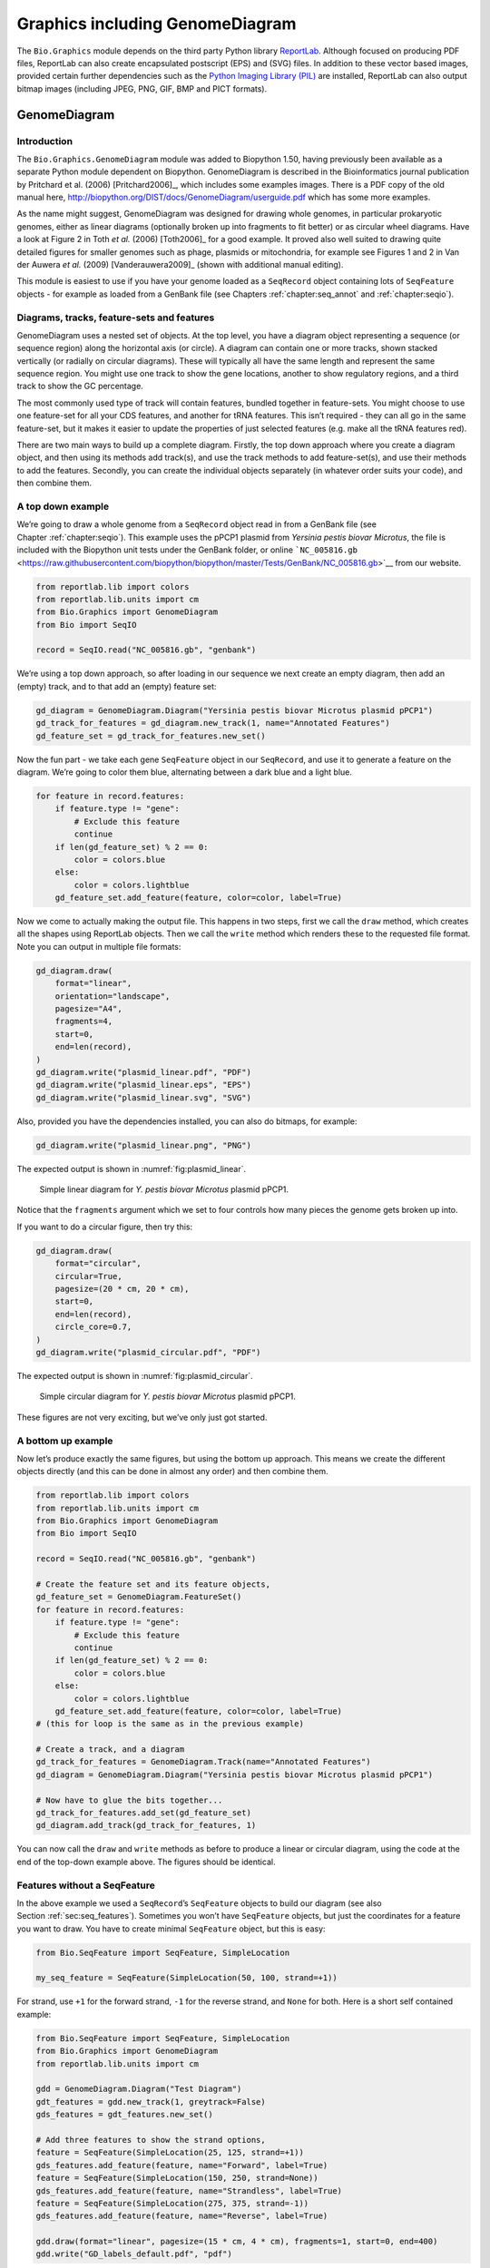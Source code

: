 .. _`chapter:graphics`:

Graphics including GenomeDiagram
================================

The ``Bio.Graphics`` module depends on the third party Python library
`ReportLab <https://www.reportlab.com/>`__. Although focused on
producing PDF files, ReportLab can also create encapsulated postscript
(EPS) and (SVG) files. In addition to these vector based images,
provided certain further dependencies such as the `Python Imaging
Library (PIL) <http://www.pythonware.com/products/pil/>`__ are
installed, ReportLab can also output bitmap images (including JPEG, PNG,
GIF, BMP and PICT formats).

.. _`sec:genomediagram`:

GenomeDiagram
-------------

Introduction
~~~~~~~~~~~~

The ``Bio.Graphics.GenomeDiagram`` module was added to Biopython 1.50,
having previously been available as a separate Python module dependent
on Biopython. GenomeDiagram is described in the Bioinformatics journal
publication by Pritchard et al. (2006)
[Pritchard2006]_, which includes some examples images.
There is a PDF copy of the old manual here,
http://biopython.org/DIST/docs/GenomeDiagram/userguide.pdf which has
some more examples.

As the name might suggest, GenomeDiagram was designed for drawing whole
genomes, in particular prokaryotic genomes, either as linear diagrams
(optionally broken up into fragments to fit better) or as circular wheel
diagrams. Have a look at Figure 2 in Toth *et al.* (2006)
[Toth2006]_ for a good example. It proved also well
suited to drawing quite detailed figures for smaller genomes such as
phage, plasmids or mitochondria, for example see Figures 1 and 2 in Van
der Auwera *et al.* (2009) [Vanderauwera2009]_ (shown
with additional manual editing).

This module is easiest to use if you have your genome loaded as a
``SeqRecord`` object containing lots of ``SeqFeature`` objects - for
example as loaded from a GenBank file (see
Chapters :ref:`chapter:seq_annot`
and :ref:`chapter:seqio`).

Diagrams, tracks, feature-sets and features
~~~~~~~~~~~~~~~~~~~~~~~~~~~~~~~~~~~~~~~~~~~

GenomeDiagram uses a nested set of objects. At the top level, you have a
diagram object representing a sequence (or sequence region) along the
horizontal axis (or circle). A diagram can contain one or more tracks,
shown stacked vertically (or radially on circular diagrams). These will
typically all have the same length and represent the same sequence
region. You might use one track to show the gene locations, another to
show regulatory regions, and a third track to show the GC percentage.

The most commonly used type of track will contain features, bundled
together in feature-sets. You might choose to use one feature-set for
all your CDS features, and another for tRNA features. This isn’t
required - they can all go in the same feature-set, but it makes it
easier to update the properties of just selected features (e.g. make all
the tRNA features red).

There are two main ways to build up a complete diagram. Firstly, the top
down approach where you create a diagram object, and then using its
methods add track(s), and use the track methods to add feature-set(s),
and use their methods to add the features. Secondly, you can create the
individual objects separately (in whatever order suits your code), and
then combine them.

.. _`sec:gd_top_down`:

A top down example
~~~~~~~~~~~~~~~~~~

We’re going to draw a whole genome from a ``SeqRecord`` object read in
from a GenBank file (see Chapter :ref:`chapter:seqio`).
This example uses the pPCP1 plasmid from *Yersinia pestis biovar
Microtus*, the file is included with the Biopython unit tests under the
GenBank folder, or online
```NC_005816.gb`` <https://raw.githubusercontent.com/biopython/biopython/master/Tests/GenBank/NC_005816.gb>`__
from our website.

.. code:: python

   from reportlab.lib import colors
   from reportlab.lib.units import cm
   from Bio.Graphics import GenomeDiagram
   from Bio import SeqIO

   record = SeqIO.read("NC_005816.gb", "genbank")

We’re using a top down approach, so after loading in our sequence we
next create an empty diagram, then add an (empty) track, and to that add
an (empty) feature set:

.. code:: python

   gd_diagram = GenomeDiagram.Diagram("Yersinia pestis biovar Microtus plasmid pPCP1")
   gd_track_for_features = gd_diagram.new_track(1, name="Annotated Features")
   gd_feature_set = gd_track_for_features.new_set()

Now the fun part - we take each gene ``SeqFeature`` object in our
``SeqRecord``, and use it to generate a feature on the diagram. We’re
going to color them blue, alternating between a dark blue and a light
blue.

.. code:: python

   for feature in record.features:
       if feature.type != "gene":
           # Exclude this feature
           continue
       if len(gd_feature_set) % 2 == 0:
           color = colors.blue
       else:
           color = colors.lightblue
       gd_feature_set.add_feature(feature, color=color, label=True)

Now we come to actually making the output file. This happens in two
steps, first we call the ``draw`` method, which creates all the shapes
using ReportLab objects. Then we call the ``write`` method which renders
these to the requested file format. Note you can output in multiple file
formats:

.. code:: python

   gd_diagram.draw(
       format="linear",
       orientation="landscape",
       pagesize="A4",
       fragments=4,
       start=0,
       end=len(record),
   )
   gd_diagram.write("plasmid_linear.pdf", "PDF")
   gd_diagram.write("plasmid_linear.eps", "EPS")
   gd_diagram.write("plasmid_linear.svg", "SVG")

Also, provided you have the dependencies installed, you can also do
bitmaps, for example:

.. code:: python

   gd_diagram.write("plasmid_linear.png", "PNG")

The expected output is shown in :numref:`fig:plasmid_linear`.

.. figure:: ../images/plasmid_linear.png
   :alt: Simple linear diagram for *Y. pestis biovar Microtus* plasmid pPCP1.
   :name: fig:plasmid_linear
   :width: 80.0%

   Simple linear diagram for *Y. pestis biovar Microtus* plasmid pPCP1.

Notice that the ``fragments`` argument which we set to four controls how
many pieces the genome gets broken up into.

If you want to do a circular figure, then try this:

.. code:: python

   gd_diagram.draw(
       format="circular",
       circular=True,
       pagesize=(20 * cm, 20 * cm),
       start=0,
       end=len(record),
       circle_core=0.7,
   )
   gd_diagram.write("plasmid_circular.pdf", "PDF")

The expected output is shown in :numref:`fig:plasmid_circular`.

.. figure:: ../images/plasmid_circular.png
   :alt: Simple circular diagram for *Y. pestis biovar Microtus* plasmid pPCP1.
   :name: fig:plasmid_circular
   :width: 8cm
   :height: 8cm

   Simple circular diagram for *Y. pestis biovar Microtus* plasmid pPCP1.

These figures are not very exciting, but we’ve only just got started.

A bottom up example
~~~~~~~~~~~~~~~~~~~

Now let’s produce exactly the same figures, but using the bottom up
approach. This means we create the different objects directly (and this
can be done in almost any order) and then combine them.

.. code:: python

   from reportlab.lib import colors
   from reportlab.lib.units import cm
   from Bio.Graphics import GenomeDiagram
   from Bio import SeqIO

   record = SeqIO.read("NC_005816.gb", "genbank")

   # Create the feature set and its feature objects,
   gd_feature_set = GenomeDiagram.FeatureSet()
   for feature in record.features:
       if feature.type != "gene":
           # Exclude this feature
           continue
       if len(gd_feature_set) % 2 == 0:
           color = colors.blue
       else:
           color = colors.lightblue
       gd_feature_set.add_feature(feature, color=color, label=True)
   # (this for loop is the same as in the previous example)

   # Create a track, and a diagram
   gd_track_for_features = GenomeDiagram.Track(name="Annotated Features")
   gd_diagram = GenomeDiagram.Diagram("Yersinia pestis biovar Microtus plasmid pPCP1")

   # Now have to glue the bits together...
   gd_track_for_features.add_set(gd_feature_set)
   gd_diagram.add_track(gd_track_for_features, 1)

You can now call the ``draw`` and ``write`` methods as before to produce
a linear or circular diagram, using the code at the end of the top-down
example above. The figures should be identical.

.. _`sec:gd_features_without_seqfeatures`:

Features without a SeqFeature
~~~~~~~~~~~~~~~~~~~~~~~~~~~~~

In the above example we used a ``SeqRecord``\ ’s ``SeqFeature`` objects
to build our diagram (see also
Section :ref:`sec:seq_features`). Sometimes you won’t
have ``SeqFeature`` objects, but just the coordinates for a feature you
want to draw. You have to create minimal ``SeqFeature`` object, but this
is easy:

.. code:: python

   from Bio.SeqFeature import SeqFeature, SimpleLocation

   my_seq_feature = SeqFeature(SimpleLocation(50, 100, strand=+1))

For strand, use ``+1`` for the forward strand, ``-1`` for the reverse
strand, and ``None`` for both. Here is a short self contained example:

.. code:: python

   from Bio.SeqFeature import SeqFeature, SimpleLocation
   from Bio.Graphics import GenomeDiagram
   from reportlab.lib.units import cm

   gdd = GenomeDiagram.Diagram("Test Diagram")
   gdt_features = gdd.new_track(1, greytrack=False)
   gds_features = gdt_features.new_set()

   # Add three features to show the strand options,
   feature = SeqFeature(SimpleLocation(25, 125, strand=+1))
   gds_features.add_feature(feature, name="Forward", label=True)
   feature = SeqFeature(SimpleLocation(150, 250, strand=None))
   gds_features.add_feature(feature, name="Strandless", label=True)
   feature = SeqFeature(SimpleLocation(275, 375, strand=-1))
   gds_features.add_feature(feature, name="Reverse", label=True)

   gdd.draw(format="linear", pagesize=(15 * cm, 4 * cm), fragments=1, start=0, end=400)
   gdd.write("GD_labels_default.pdf", "pdf")

The output is shown at the top of :numref:`fig:gd_sigil_labels`
(in the default feature color, pale green).

Notice that we have used the ``name`` argument here to specify the
caption text for these features. This is discussed in more detail next.

.. _`sec:gd_feature_captions`:

Feature captions
~~~~~~~~~~~~~~~~

Recall we used the following (where ``feature`` was a ``SeqFeature``
object) to add a feature to the diagram:

.. code:: python

   gd_feature_set.add_feature(feature, color=color, label=True)

In the example above the ``SeqFeature`` annotation was used to pick a
sensible caption for the features. By default the following possible
entries under the ``SeqFeature`` object’s qualifiers dictionary are
used: ``gene``, ``label``, ``name``, ``locus_tag``, and ``product``.
More simply, you can specify a name directly:

.. code:: python

   gd_feature_set.add_feature(feature, color=color, label=True, name="My Gene")

In addition to the caption text for each feature’s label, you can also
choose the font, position (this defaults to the start of the sigil, you
can also choose the middle or at the end) and orientation (for linear
diagrams only, where this defaults to rotated by :math:`45` degrees):

.. code:: python

   # Large font, parallel with the track
   gd_feature_set.add_feature(
       feature, label=True, color="green", label_size=25, label_angle=0
   )

   # Very small font, perpendicular to the track (towards it)
   gd_feature_set.add_feature(
       feature,
       label=True,
       color="purple",
       label_position="end",
       label_size=4,
       label_angle=90,
   )

   # Small font, perpendicular to the track (away from it)
   gd_feature_set.add_feature(
       feature,
       label=True,
       color="blue",
       label_position="middle",
       label_size=6,
       label_angle=-90,
   )

Combining each of these three fragments with the complete example in the
previous section should give something like the tracks in
:numref:`fig:gd_sigil_labels`.

.. figure:: ../images/GD_sigil_labels.png
   :alt: Simple GenomeDiagram showing label options.
   :name: fig:gd_sigil_labels
   :width: 80.0%

   Simple GenomeDiagram showing label options.

   The top plot in pale green shows the default label settings (see
   Section :ref:`sec:gd_features_without_seqfeatures`) while the
   rest show variations in the label size, position and orientation (see
   Section :ref:`sec:gd_feature_captions`).

We’ve not shown it here, but you can also set ``label_color`` to control
the label’s color (used in Section :ref:`sec:gd_nice_example`).

You’ll notice the default font is quite small - this makes sense because
you will usually be drawing many (small) features on a page, not just a
few large ones as shown here.

.. _`sec:gd_sigils`:

Feature sigils
~~~~~~~~~~~~~~

The examples above have all just used the default sigil for the feature,
a plain box, which was all that was available in the last publicly
released standalone version of GenomeDiagram. Arrow sigils were included
when GenomeDiagram was added to Biopython 1.50:

.. code:: python

   # Default uses a BOX sigil
   gd_feature_set.add_feature(feature)

   # You can make this explicit:
   gd_feature_set.add_feature(feature, sigil="BOX")

   # Or opt for an arrow:
   gd_feature_set.add_feature(feature, sigil="ARROW")

Biopython 1.61 added three more sigils,

.. code:: python

   # Box with corners cut off (making it an octagon)
   gd_feature_set.add_feature(feature, sigil="OCTO")

   # Box with jagged edges (useful for showing breaks in contains)
   gd_feature_set.add_feature(feature, sigil="JAGGY")

   # Arrow which spans the axis with strand used only for direction
   gd_feature_set.add_feature(feature, sigil="BIGARROW")

These are shown in :numref:`fig:gd_sigils`. Most sigils fit into
a bounding box (as given by the default BOX sigil), either above or
below the axis for the forward or reverse strand, or straddling it
(double the height) for strand-less features. The BIGARROW sigil is
different, always straddling the axis with the direction taken from the
feature’s stand.

.. figure:: ../images/GD_sigils.png
   :alt: Simple GenomeDiagram showing different sigils
   :name: fig:gd_sigils
   :width: 80.0%

   Simple GenomeDiagram showing different sigils.

.. _`sec:gd_arrow_sigils`:

Arrow sigils
~~~~~~~~~~~~

We introduced the arrow sigils in the previous section. There are two
additional options to adjust the shapes of the arrows, firstly the
thickness of the arrow shaft, given as a proportion of the height of the
bounding box:

.. code:: python

   # Full height shafts, giving pointed boxes:
   gd_feature_set.add_feature(feature, sigil="ARROW", color="brown", arrowshaft_height=1.0)
   # Or, thin shafts:
   gd_feature_set.add_feature(feature, sigil="ARROW", color="teal", arrowshaft_height=0.2)
   # Or, very thin shafts:
   gd_feature_set.add_feature(
       feature, sigil="ARROW", color="darkgreen", arrowshaft_height=0.1
   )

The results are shown in :numref:`fig:gd_sigil_arrow_shafts`.

.. figure:: ../images/GD_sigil_arrow_shafts.png
   :alt: Simple GenomeDiagram showing arrow shaft options
   :name: fig:gd_sigil_arrow_shafts
   :width: 80.0%

   Simple GenomeDiagram showing arrow shaft options.

Secondly, the length of the arrow head - given as a proportion of the
height of the bounding box (defaulting to :math:`0.5`, or :math:`50\%`):

.. code:: python

   # Short arrow heads:
   gd_feature_set.add_feature(feature, sigil="ARROW", color="blue", arrowhead_length=0.25)
   # Or, longer arrow heads:
   gd_feature_set.add_feature(feature, sigil="ARROW", color="orange", arrowhead_length=1)
   # Or, very very long arrow heads (i.e. all head, no shaft, so triangles):
   gd_feature_set.add_feature(feature, sigil="ARROW", color="red", arrowhead_length=10000)

The results are shown in :numref:`fig:gd_sigil_arrow_heads`.

.. figure:: ../images/GD_sigil_arrow_heads.png
   :alt: Simple GenomeDiagram showing arrow head options
   :name: fig:gd_sigil_arrow_heads
   :width: 80.0%

   Simple GenomeDiagram showing arrow head options.

Biopython 1.61 adds a new ``BIGARROW`` sigil which always straddles the
axis, pointing left for the reverse strand or right otherwise:

.. code:: python

   # A large arrow straddling the axis:
   gd_feature_set.add_feature(feature, sigil="BIGARROW")

All the shaft and arrow head options shown above for the ``ARROW`` sigil
can be used for the ``BIGARROW`` sigil too.

.. _`sec:gd_nice_example`:

A nice example
~~~~~~~~~~~~~~

Now let’s return to the pPCP1 plasmid from *Yersinia pestis biovar
Microtus*, and the top down approach used in
Section :ref:`sec:gd_top_down`, but take advantage of the sigil
options we’ve now discussed. This time we’ll use arrows for the genes,
and overlay them with strand-less features (as plain boxes) showing the
position of some restriction digest sites.

.. code:: python

   from reportlab.lib import colors
   from reportlab.lib.units import cm
   from Bio.Graphics import GenomeDiagram
   from Bio import SeqIO
   from Bio.SeqFeature import SeqFeature, SimpleLocation

   record = SeqIO.read("NC_005816.gb", "genbank")

   gd_diagram = GenomeDiagram.Diagram(record.id)
   gd_track_for_features = gd_diagram.new_track(1, name="Annotated Features")
   gd_feature_set = gd_track_for_features.new_set()

   for feature in record.features:
       if feature.type != "gene":
           # Exclude this feature
           continue
       if len(gd_feature_set) % 2 == 0:
           color = colors.blue
       else:
           color = colors.lightblue
       gd_feature_set.add_feature(
           feature, sigil="ARROW", color=color, label=True, label_size=14, label_angle=0
       )

   # I want to include some strandless features, so for an example
   # will use EcoRI recognition sites etc.
   for site, name, color in [
       ("GAATTC", "EcoRI", colors.green),
       ("CCCGGG", "SmaI", colors.orange),
       ("AAGCTT", "HindIII", colors.red),
       ("GGATCC", "BamHI", colors.purple),
   ]:
       index = 0
       while True:
           index = record.seq.find(site, start=index)
           if index == -1:
               break
           feature = SeqFeature(SimpleLocation(index, index + len(site)))
           gd_feature_set.add_feature(
               feature,
               color=color,
               name=name,
               label=True,
               label_size=10,
               label_color=color,
           )
           index += len(site)

   gd_diagram.draw(format="linear", pagesize="A4", fragments=4, start=0, end=len(record))
   gd_diagram.write("plasmid_linear_nice.pdf", "PDF")
   gd_diagram.write("plasmid_linear_nice.eps", "EPS")
   gd_diagram.write("plasmid_linear_nice.svg", "SVG")

   gd_diagram.draw(
       format="circular",
       circular=True,
       pagesize=(20 * cm, 20 * cm),
       start=0,
       end=len(record),
       circle_core=0.5,
   )
   gd_diagram.write("plasmid_circular_nice.pdf", "PDF")
   gd_diagram.write("plasmid_circular_nice.eps", "EPS")
   gd_diagram.write("plasmid_circular_nice.svg", "SVG")

The expected output is shown in
Figures :ref:`fig:plasmid_linear_nice`
and :ref:`fig:plasmid_circular_nice`.

.. figure:: ../images/plasmid_linear_nice.png
   :alt: Linear diagram for plasmid showing selected restriction digest sites
   :name: fig:plasmid_linear_nice
   :width: 80.0%

   Linear diagram for plasmid pPCP1 showing selected restriction digest sites.

.. figure:: ../images/plasmid_circular_nice.png
   :alt: Circular diagram for plasmid showing selected restriction digest sites
   :name: fig:plasmid_circular_nice
   :width: 80.0%

   Circular diagram for plasmid pPCP1 showing selected restriction digest sites .

.. _`sec:gd_multiple_tracks`:

Multiple tracks
~~~~~~~~~~~~~~~

All the examples so far have used a single track, but you can have more
than one track – for example show the genes on one, and repeat regions
on another. In this example we’re going to show three phage genomes side
by side to scale, inspired by Figure 6 in Proux *et al.* (2002)
[Proux2002]_. We’ll need the GenBank files for the
following three phage:

-  ``NC_002703`` – Lactococcus phage Tuc2009, complete genome
   (:math:`38347` bp)

-  ``AF323668`` – Bacteriophage bIL285, complete genome (:math:`35538`
   bp)

-  ``NC_003212`` – *Listeria innocua* Clip11262, complete genome, of
   which we are focussing only on integrated prophage 5 (similar
   length).

You can download these using Entrez if you like, see
Section :ref:`sec:efetch` for more details. For the third
record we’ve worked out where the phage is integrated into the genome,
and slice the record to extract it (with the features preserved, see
Section :ref:`sec:SeqRecord-slicing`), and must
also reverse complement to match the orientation of the first two phage
(again preserving the features, see
Section :ref:`sec:SeqRecord-reverse-complement`):

.. code:: python

   from Bio import SeqIO

   A_rec = SeqIO.read("NC_002703.gbk", "gb")
   B_rec = SeqIO.read("AF323668.gbk", "gb")
   C_rec = SeqIO.read("NC_003212.gbk", "gb")[2587879:2625807].reverse_complement(name=True)

The figure we are imitating used different colors for different gene
functions. One way to do this is to edit the GenBank file to record
color preferences for each feature - something `Sanger’s Artemis
editor <https://www.sanger.ac.uk/science/tools/artemis>`__ does, and
which GenomeDiagram should understand. Here however, we’ll just hard
code three lists of colors.

Note that the annotation in the GenBank files doesn’t exactly match that
shown in Proux *et al.*, they have drawn some unannotated genes.

.. code:: python

   from reportlab.lib.colors import (
       red,
       grey,
       orange,
       green,
       brown,
       blue,
       lightblue,
       purple,
   )

   A_colors = (
       [red] * 5
       + [grey] * 7
       + [orange] * 2
       + [grey] * 2
       + [orange]
       + [grey] * 11
       + [green] * 4
       + [grey]
       + [green] * 2
       + [grey, green]
       + [brown] * 5
       + [blue] * 4
       + [lightblue] * 5
       + [grey, lightblue]
       + [purple] * 2
       + [grey]
   )
   B_colors = (
       [red] * 6
       + [grey] * 8
       + [orange] * 2
       + [grey]
       + [orange]
       + [grey] * 21
       + [green] * 5
       + [grey]
       + [brown] * 4
       + [blue] * 3
       + [lightblue] * 3
       + [grey] * 5
       + [purple] * 2
   )
   C_colors = (
       [grey] * 30
       + [green] * 5
       + [brown] * 4
       + [blue] * 2
       + [grey, blue]
       + [lightblue] * 2
       + [grey] * 5
   )

Now to draw them – this time we add three tracks to the diagram, and
also notice they are given different start/end values to reflect their
different lengths (this requires Biopython 1.59 or later).

.. code:: python

   from Bio.Graphics import GenomeDiagram

   name = "Proux Fig 6"
   gd_diagram = GenomeDiagram.Diagram(name)
   max_len = 0
   for record, gene_colors in zip([A_rec, B_rec, C_rec], [A_colors, B_colors, C_colors]):
       max_len = max(max_len, len(record))
       gd_track_for_features = gd_diagram.new_track(
           1, name=record.name, greytrack=True, start=0, end=len(record)
       )
       gd_feature_set = gd_track_for_features.new_set()

       i = 0
       for feature in record.features:
           if feature.type != "gene":
               # Exclude this feature
               continue
           gd_feature_set.add_feature(
               feature,
               sigil="ARROW",
               color=gene_colors[i],
               label=True,
               name=str(i + 1),
               label_position="start",
               label_size=6,
               label_angle=0,
           )
           i += 1

   gd_diagram.draw(format="linear", pagesize="A4", fragments=1, start=0, end=max_len)
   gd_diagram.write(name + ".pdf", "PDF")
   gd_diagram.write(name + ".eps", "EPS")
   gd_diagram.write(name + ".svg", "SVG")

The expected output is shown in
:numref:`fig:three_track_simple`.

.. figure:: ../images/three_track_simple.png
   :alt: Linear diagram with three tracks for three phages
   :name: fig:three_track_simple

   Linear diagram with three tracks for three phages.

   This shows Lactococcus phage Tuc2009 (NC_002703), bacteriophage
   bIL285 (AF323668), and prophage 5 from *Listeria innocua* Clip11262
   (NC_003212) (see Section :ref:`sec:gd_multiple_tracks`).

I did wonder why in the original manuscript there were no red or orange
genes marked in the bottom phage. Another important point is here the
phage are shown with different lengths - this is because they are all
drawn to the same scale (they *are* different lengths).

The key difference from the published figure is they have color-coded
links between similar proteins – which is what we will do in the next
section.

.. _`sec:gd_cross_links`:

Cross-Links between tracks
~~~~~~~~~~~~~~~~~~~~~~~~~~

Biopython 1.59 added the ability to draw cross links between tracks -
both simple linear diagrams as we will show here, but also linear
diagrams split into fragments and circular diagrams.

Continuing the example from the previous section inspired by Figure 6
from Proux *et al.* 2002 [Proux2002]_, we would need a
list of cross links between pairs of genes, along with a score or color
to use. Realistically you might extract this from a BLAST file
computationally, but here I have manually typed them in.

My naming convention continues to refer to the three phage as A, B and
C. Here are the links we want to show between A and B, given as a list
of tuples (percentage similarity score, gene in A, gene in B).

.. code:: python

   # Tuc2009 (NC_002703) vs bIL285 (AF323668)
   A_vs_B = [
       (99, "Tuc2009_01", "int"),
       (33, "Tuc2009_03", "orf4"),
       (94, "Tuc2009_05", "orf6"),
       (100, "Tuc2009_06", "orf7"),
       (97, "Tuc2009_07", "orf8"),
       (98, "Tuc2009_08", "orf9"),
       (98, "Tuc2009_09", "orf10"),
       (100, "Tuc2009_10", "orf12"),
       (100, "Tuc2009_11", "orf13"),
       (94, "Tuc2009_12", "orf14"),
       (87, "Tuc2009_13", "orf15"),
       (94, "Tuc2009_14", "orf16"),
       (94, "Tuc2009_15", "orf17"),
       (88, "Tuc2009_17", "rusA"),
       (91, "Tuc2009_18", "orf20"),
       (93, "Tuc2009_19", "orf22"),
       (71, "Tuc2009_20", "orf23"),
       (51, "Tuc2009_22", "orf27"),
       (97, "Tuc2009_23", "orf28"),
       (88, "Tuc2009_24", "orf29"),
       (26, "Tuc2009_26", "orf38"),
       (19, "Tuc2009_46", "orf52"),
       (77, "Tuc2009_48", "orf54"),
       (91, "Tuc2009_49", "orf55"),
       (95, "Tuc2009_52", "orf60"),
   ]

Likewise for B and C:

.. code:: python

   # bIL285 (AF323668) vs Listeria innocua prophage 5 (in NC_003212)
   B_vs_C = [
       (42, "orf39", "lin2581"),
       (31, "orf40", "lin2580"),
       (49, "orf41", "lin2579"),  # terL
       (54, "orf42", "lin2578"),  # portal
       (55, "orf43", "lin2577"),  # protease
       (33, "orf44", "lin2576"),  # mhp
       (51, "orf46", "lin2575"),
       (33, "orf47", "lin2574"),
       (40, "orf48", "lin2573"),
       (25, "orf49", "lin2572"),
       (50, "orf50", "lin2571"),
       (48, "orf51", "lin2570"),
       (24, "orf52", "lin2568"),
       (30, "orf53", "lin2567"),
       (28, "orf54", "lin2566"),
   ]

For the first and last phage these identifiers are locus tags, for the
middle phage there are no locus tags so I’ve used gene names instead.
The following little helper function lets us lookup a feature using
either a locus tag or gene name:

.. code:: python

   def get_feature(features, id, tags=["locus_tag", "gene"]):
       """Search list of SeqFeature objects for an identifier under the given tags."""
       for f in features:
           for key in tags:
               # tag may not be present in this feature
               for x in f.qualifiers.get(key, []):
                   if x == id:
                       return f
       raise KeyError(id)

We can now turn those list of identifier pairs into SeqFeature pairs,
and thus find their location coordinates. We can now add all that code
and the following snippet to the previous example (just before the
``gd_diagram.draw(...)`` line – see the finished example script
`Proux_et_al_2002_Figure_6.py <https://github.com/biopython/biopython/blob/master/Doc/examples/Proux_et_al_2002_Figure_6.py>`__
included in the ``Doc/examples`` folder of the Biopython source code) to
add cross links to the figure:

.. code:: python

   from Bio.Graphics.GenomeDiagram import CrossLink
   from reportlab.lib import colors

   # Note it might have been clearer to assign the track numbers explicitly...
   for rec_X, tn_X, rec_Y, tn_Y, X_vs_Y in [
       (A_rec, 3, B_rec, 2, A_vs_B),
       (B_rec, 2, C_rec, 1, B_vs_C),
   ]:
       track_X = gd_diagram.tracks[tn_X]
       track_Y = gd_diagram.tracks[tn_Y]
       for score, id_X, id_Y in X_vs_Y:
           feature_X = get_feature(rec_X.features, id_X)
           feature_Y = get_feature(rec_Y.features, id_Y)
           color = colors.linearlyInterpolatedColor(
               colors.white, colors.firebrick, 0, 100, score
           )
           link_xy = CrossLink(
               (track_X, feature_X.location.start, feature_X.location.end),
               (track_Y, feature_Y.location.start, feature_Y.location.end),
               color,
               colors.lightgrey,
           )
           gd_diagram.cross_track_links.append(link_xy)

There are several important pieces to this code. First the
``GenomeDiagram`` object has a ``cross_track_links`` attribute which is
just a list of ``CrossLink`` objects. Each ``CrossLink`` object takes
two sets of track-specific coordinates (here given as tuples, you can
alternatively use a ``GenomeDiagram.Feature`` object instead). You can
optionally supply a color, border color, and say if this link should be
drawn flipped (useful for showing inversions).

You can also see how we turn the BLAST percentage identity score into a
color, interpolating between white (:math:`0\%`) and a dark red
(:math:`100\%`). In this example we don’t have any problems with
overlapping cross-links. One way to tackle that is to use transparency
in ReportLab, by using colors with their alpha channel set. However,
this kind of shaded color scheme combined with overlap transparency
would be difficult to interpret. The expected output is shown in
:numref:`fig:three_track_cl`.

.. figure:: ../images/three_track_cl.png
   :alt: Linear diagram with three tracks plus basic cross-links
   :name: fig:three_track_cl

   Linear diagram with three tracks plus basic cross-links.
   
   The three tracks show Lactococcus phage Tuc2009 (NC_002703),
   bacteriophage bIL285 (AF323668), and prophage 5 from
   *Listeria innocua* Clip11262 (NC_003212) plus basic cross-links
   shaded by percentage identity (see
   Section :ref:`sec:gd_cross_links`).

There is still a lot more that can be done within Biopython to help
improve this figure. First of all, the cross links in this case are
between proteins which are drawn in a strand specific manor. It can help
to add a background region (a feature using the ‘BOX’ sigil) on the
feature track to extend the cross link. Also, we could reduce the
vertical height of the feature tracks to allocate more to the links
instead – one way to do that is to allocate space for empty tracks.
Furthermore, in cases like this where there are no large gene overlaps,
we can use the axis-straddling ``BIGARROW`` sigil, which allows us to
further reduce the vertical space needed for the track. These
improvements are demonstrated in the example script
`Proux_et_al_2002_Figure_6.py <https://github.com/biopython/biopython/blob/master/Doc/examples/Proux_et_al_2002_Figure_6.py>`__
included in the ``Doc/examples`` folder of the Biopython source code.
The expected output is shown in :numref:`fig:three_track_cl2`.

.. figure:: ../images/three_track_cl2a.png
   :alt: Linear diagram with three tracks plus shaded cross-links
   :name: fig:three_track_cl2

   Linear diagram with three tracks plus shaded cross-links.
   
   The three tracks show Lactococcus phage Tuc2009 (NC_002703),
   bacteriophage bIL285 (AF323668), and prophage 5 from
   *Listeria innocua* Clip11262 (NC_003212) plus cross-links shaded by
   percentage identity (see Section :ref:`sec:gd_cross_links`).

Beyond that, finishing touches you might want to do manually in a vector
image editor include fine tuning the placement of gene labels, and
adding other custom annotation such as highlighting particular regions.

Although not really necessary in this example since none of the
cross-links overlap, using a transparent color in ReportLab is a very
useful technique for superimposing multiple links. However, in this case
a shaded color scheme should be avoided.

Further options
~~~~~~~~~~~~~~~

You can control the tick marks to show the scale – after all every graph
should show its units, and the number of the grey-track labels.

Also, we have only used the ``FeatureSet`` so far. GenomeDiagram also
has a ``GraphSet`` which can be used for show line graphs, bar charts
and heat plots (e.g. to show plots of GC% on a track parallel to the
features).

These options are not covered here yet, so for now we refer you to the
`User Guide
(PDF) <http://biopython.org/DIST/docs/GenomeDiagram/userguide.pdf>`__
included with the standalone version of GenomeDiagram (but please read
the next section first), and the docstrings.

Converting old code
~~~~~~~~~~~~~~~~~~~

If you have old code written using the standalone version of
GenomeDiagram, and you want to switch it over to using the new version
included with Biopython then you will have to make a few changes - most
importantly to your import statements.

Also, the older version of GenomeDiagram used only the UK spellings of
color and center (colour and centre). You will need to change to the
American spellings, although for several years the Biopython version of
GenomeDiagram supported both.

For example, if you used to have:

.. code:: python

   from GenomeDiagram import GDFeatureSet, GDDiagram

   gdd = GDDiagram("An example")
   ...

you could just switch the import statements like this:

.. code:: python

   from Bio.Graphics.GenomeDiagram import FeatureSet as GDFeatureSet, Diagram as GDDiagram

   gdd = GDDiagram("An example")
   ...

and hopefully that should be enough. In the long term you might want to
switch to the new names, but you would have to change more of your code:

.. code:: python

   from Bio.Graphics.GenomeDiagram import FeatureSet, Diagram

   gdd = Diagram("An example")
   ...

or:

.. code:: python

   from Bio.Graphics import GenomeDiagram

   gdd = GenomeDiagram.Diagram("An example")
   ...

If you run into difficulties, please ask on the Biopython mailing list
for advice. One catch is that we have not included the old module
``GenomeDiagram.GDUtilities`` yet. This included a number of GC% related
functions, which will probably be merged under ``Bio.SeqUtils`` later
on.

Chromosomes
-----------

The ``Bio.Graphics.BasicChromosome`` module allows drawing of
chromosomes. There is an example in Jupe *et al.* (2012)
[Jupe2012]_ (open access) using colors to highlight
different gene families.

Simple Chromosomes
~~~~~~~~~~~~~~~~~~

Here is a very simple example - for which we’ll use *Arabidopsis
thaliana*.

.. figure:: ../images/simple_chrom.png
   :alt: Simple chromosome diagram for *Arabidopsis thaliana*.
   :name: fig:simplechromosome

   Simple chromosome diagram for *Arabidopsis thaliana*.

You can skip this bit, but first I downloaded the five sequenced
chromosomes as five individual FASTA files from the NCBI’s FTP site
ftp://ftp.ncbi.nlm.nih.gov/genomes/archive/old_refseq/Arabidopsis_thaliana/
and then parsed them with ``Bio.SeqIO`` to find out their lengths. You
could use the GenBank files for this (and the next example uses those
for plotting features), but if all you want is the length it is faster
to use the FASTA files for the whole chromosomes:

.. code:: python

   from Bio import SeqIO

   entries = [
       ("Chr I", "CHR_I/NC_003070.fna"),
       ("Chr II", "CHR_II/NC_003071.fna"),
       ("Chr III", "CHR_III/NC_003074.fna"),
       ("Chr IV", "CHR_IV/NC_003075.fna"),
       ("Chr V", "CHR_V/NC_003076.fna"),
   ]
   for name, filename in entries:
       record = SeqIO.read(filename, "fasta")
       print(name, len(record))

This gave the lengths of the five chromosomes, which we’ll now use in
the following short demonstration of the ``BasicChromosome`` module:

.. code:: python

   from reportlab.lib.units import cm
   from Bio.Graphics import BasicChromosome

   entries = [
       ("Chr I", 30432563),
       ("Chr II", 19705359),
       ("Chr III", 23470805),
       ("Chr IV", 18585042),
       ("Chr V", 26992728),
   ]

   max_len = 30432563  # Could compute this from the entries dict
   telomere_length = 1000000  # For illustration

   chr_diagram = BasicChromosome.Organism()
   chr_diagram.page_size = (29.7 * cm, 21 * cm)  # A4 landscape

   for name, length in entries:
       cur_chromosome = BasicChromosome.Chromosome(name)
       # Set the scale to the MAXIMUM length plus the two telomeres in bp,
       # want the same scale used on all five chromosomes so they can be
       # compared to each other
       cur_chromosome.scale_num = max_len + 2 * telomere_length

       # Add an opening telomere
       start = BasicChromosome.TelomereSegment()
       start.scale = telomere_length
       cur_chromosome.add(start)

       # Add a body - using bp as the scale length here.
       body = BasicChromosome.ChromosomeSegment()
       body.scale = length
       cur_chromosome.add(body)

       # Add a closing telomere
       end = BasicChromosome.TelomereSegment(inverted=True)
       end.scale = telomere_length
       cur_chromosome.add(end)

       # This chromosome is done
       chr_diagram.add(cur_chromosome)

   chr_diagram.draw("simple_chrom.pdf", "Arabidopsis thaliana")

This should create a very simple PDF file, shown in
:numref:`fig:simplechromosome`. This example is deliberately
short and sweet. The next example shows the location of features of
interest.

Annotated Chromosomes
~~~~~~~~~~~~~~~~~~~~~

.. figure:: ../images/tRNA_chrom.png
   :alt: Chromosome diagram for *Arabidopsis thaliana* showing tRNA.
   :name: fig:trnachromosome

   Chromosome diagram for *Arabidopsis thaliana* showing tRNA genes.

Continuing from the previous example, let’s also show the tRNA genes.
We’ll get their locations by parsing the GenBank files for the five
*Arabidopsis thaliana* chromosomes. You’ll need to download these files
from the NCBI FTP site
ftp://ftp.ncbi.nlm.nih.gov/genomes/archive/old_refseq/Arabidopsis_thaliana/,
and preserve the subdirectory names or edit the paths below:

.. code:: python

   from reportlab.lib.units import cm
   from Bio import SeqIO
   from Bio.Graphics import BasicChromosome

   entries = [
       ("Chr I", "CHR_I/NC_003070.gbk"),
       ("Chr II", "CHR_II/NC_003071.gbk"),
       ("Chr III", "CHR_III/NC_003074.gbk"),
       ("Chr IV", "CHR_IV/NC_003075.gbk"),
       ("Chr V", "CHR_V/NC_003076.gbk"),
   ]

   max_len = 30432563  # Could compute this from the entries dict
   telomere_length = 1000000  # For illustration

   chr_diagram = BasicChromosome.Organism()
   chr_diagram.page_size = (29.7 * cm, 21 * cm)  # A4 landscape

   for index, (name, filename) in enumerate(entries):
       record = SeqIO.read(filename, "genbank")
       length = len(record)
       features = [f for f in record.features if f.type == "tRNA"]
       # Record an Artemis style integer color in the feature's qualifiers,
       # 1 = Black, 2 = Red, 3 = Green, 4 = blue, 5 =cyan, 6 = purple
       for f in features:
           f.qualifiers["color"] = [index + 2]

       cur_chromosome = BasicChromosome.Chromosome(name)
       # Set the scale to the MAXIMUM length plus the two telomeres in bp,
       # want the same scale used on all five chromosomes so they can be
       # compared to each other
       cur_chromosome.scale_num = max_len + 2 * telomere_length

       # Add an opening telomere
       start = BasicChromosome.TelomereSegment()
       start.scale = telomere_length
       cur_chromosome.add(start)

       # Add a body - again using bp as the scale length here.
       body = BasicChromosome.AnnotatedChromosomeSegment(length, features)
       body.scale = length
       cur_chromosome.add(body)

       # Add a closing telomere
       end = BasicChromosome.TelomereSegment(inverted=True)
       end.scale = telomere_length
       cur_chromosome.add(end)

       # This chromosome is done
       chr_diagram.add(cur_chromosome)

   chr_diagram.draw("tRNA_chrom.pdf", "Arabidopsis thaliana")

It might warn you about the labels being too close together - have a
look at the forward strand (right hand side) of Chr I, but it should
create a colorful PDF file, shown in
:numref:`fig:trnachromosome`.
